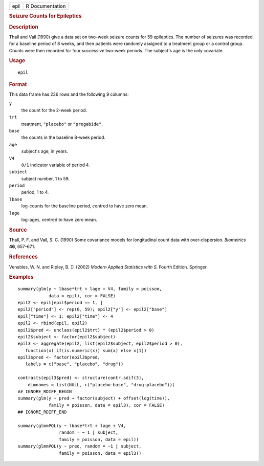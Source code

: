 .. container::

   ==== ===============
   epil R Documentation
   ==== ===============

   .. rubric:: Seizure Counts for Epileptics
      :name: seizure-counts-for-epileptics

   .. rubric:: Description
      :name: description

   Thall and Vail (1990) give a data set on two-week seizure counts for
   59 epileptics. The number of seizures was recorded for a baseline
   period of 8 weeks, and then patients were randomly assigned to a
   treatment group or a control group. Counts were then recorded for
   four successive two-week periods. The subject's age is the only
   covariate.

   .. rubric:: Usage
      :name: usage

   ::

      epil

   .. rubric:: Format
      :name: format

   This data frame has 236 rows and the following 9 columns:

   ``y``
      the count for the 2-week period.

   ``trt``
      treatment, ``"placebo"`` or ``"progabide"``.

   ``base``
      the counts in the baseline 8-week period.

   ``age``
      subject's age, in years.

   ``V4``
      ``0/1`` indicator variable of period 4.

   ``subject``
      subject number, 1 to 59.

   ``period``
      period, 1 to 4.

   ``lbase``
      log-counts for the baseline period, centred to have zero mean.

   ``lage``
      log-ages, centred to have zero mean.

   .. rubric:: Source
      :name: source

   Thall, P. F. and Vail, S. C. (1990) Some covariance models for
   longitudinal count data with over-dispersion. *Biometrics* **46**,
   657–671.

   .. rubric:: References
      :name: references

   Venables, W. N. and Ripley, B. D. (2002) *Modern Applied Statistics
   with S.* Fourth Edition. Springer.

   .. rubric:: Examples
      :name: examples

   ::

      summary(glm(y ~ lbase*trt + lage + V4, family = poisson,
                  data = epil), cor = FALSE)
      epil2 <- epil[epil$period == 1, ]
      epil2["period"] <- rep(0, 59); epil2["y"] <- epil2["base"]
      epil["time"] <- 1; epil2["time"] <- 4
      epil2 <- rbind(epil, epil2)
      epil2$pred <- unclass(epil2$trt) * (epil2$period > 0)
      epil2$subject <- factor(epil2$subject)
      epil3 <- aggregate(epil2, list(epil2$subject, epil2$period > 0),
         function(x) if(is.numeric(x)) sum(x) else x[1])
      epil3$pred <- factor(epil3$pred,
         labels = c("base", "placebo", "drug"))

      contrasts(epil3$pred) <- structure(contr.sdif(3),
          dimnames = list(NULL, c("placebo-base", "drug-placebo")))
      ## IGNORE_RDIFF_BEGIN
      summary(glm(y ~ pred + factor(subject) + offset(log(time)),
                  family = poisson, data = epil3), cor = FALSE)
      ## IGNORE_RDIFF_END

      summary(glmmPQL(y ~ lbase*trt + lage + V4,
                      random = ~ 1 | subject,
                      family = poisson, data = epil))
      summary(glmmPQL(y ~ pred, random = ~1 | subject,
                      family = poisson, data = epil3))

